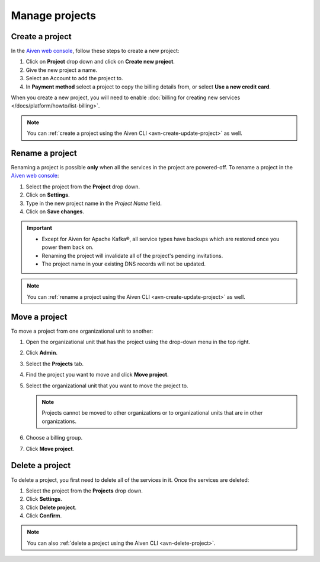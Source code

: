 Manage projects
===============

Create a project
----------------

In the `Aiven web console <https://console.aiven.io/>`_, follow these steps to create a new project:

1. Click on **Project** drop down and click on **Create new project**.
2. Give the new project a name.
3. Select an Account to add the project to.
4. In **Payment method** select a project to copy the billing details from, or select **Use a new credit card**.

When you create a new project, you will need to enable :doc:`billing for creating new services </docs/platform/howto/list-billing>`.

.. note::
    You can :ref:`create a project using the Aiven CLI <avn-create-update-project>` as well.


Rename a project
----------------

Renaming a project is possible **only** when all the services in the project are powered-off. To rename a project in the `Aiven web console <https://console.aiven.io/>`_:

1. Select the project from the **Project** drop down.
2. Click on **Settings**. 
3. Type in the new project name in the *Project Name* field.
4. Click on **Save changes**. 

.. important:: 
   
   - Except for Aiven for Apache Kafka®, all service types have backups which are restored once you power them back on.
   - Renaming the project will invalidate all of the project's pending invitations.
   - The project name in your existing DNS records will not be updated.

.. note::
    You can :ref:`rename a project using the Aiven CLI <avn-create-update-project>` as well.

Move a project
---------------

To move a project from one organizational unit to another:

#. Open the organizational unit that has the project using the drop-down menu in the top right.

#. Click **Admin**.

#. Select the **Projects** tab.

#. Find the project you want to move and click **Move project**.

#. Select the organizational unit that you want to move the project to.

   .. note:: 
        Projects cannot be moved to other organizations or to organizational units that are in other organizations.

#. Choose a billing group.

#. Click **Move project**.


Delete a project
----------------

To delete a project, you first need to delete all of the services in it. Once the services are deleted:

#. Select the project from the **Projects** drop down.

#. Click **Settings**.

#. Click **Delete project**. 

#. Click **Confirm**.

.. note::
    You can also :ref:`delete a project using the Aiven CLI <avn-delete-project>`.
